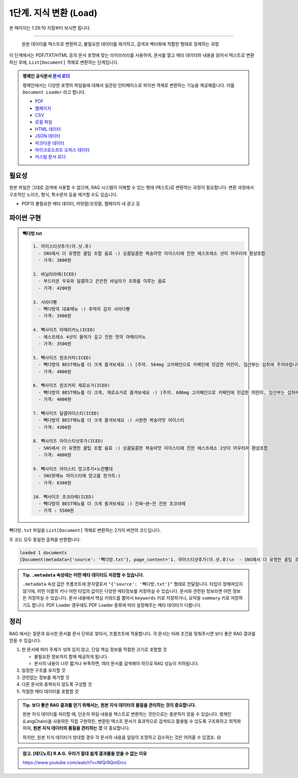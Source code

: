 1단계. 지식 변환 (Load)
============================

본 페이지는 1:29:10 지점부터 보시면 됩니다.

.. raw:: html

  <div class="video-container">
    <iframe
        src="https://www.youtube.com/embed/aI-Dt4wSgLY?start=5350"
        frameborder="0"
        allowfullscreen>
    </iframe>
  </div>

----

  원본 데이터를 텍스트로 변환하고, 불필요한 데이터를 제거하고, 검색과 벡터화에 적합한 형태로 정제하는 과정

이 단계에서는 PDF/TXT/HTML 등의 문서 포맷에 맞는 라이브러리를 사용하여, 문서를 열고 메타 데이터와 내용을 읽어서 텍스트로 변환하신 후에,
``List[Document]`` 객체로 변환하는 단계입니다.

.. admonition:: 랭체인 공식문서 `문서 로더 <https://python.langchain.com/docs/how_to/#document-loaders>`_

   랭체인에서는 다양한 포맷의 파일들에 대해서 일관된 인터페이스로 파이썬 객체로 변환하는 기능을 제공해줍니다. 이를 ``Document Loader`` 라고 합니다.

   * `PDF <https://python.langchain.com/docs/how_to/document_loader_pdf/>`_
   * `웹페이지 <https://python.langchain.com/docs/how_to/document_loader_web/>`_
   * `CSV <https://python.langchain.com/docs/how_to/document_loader_csv/>`_
   * `로컬 파일 <https://python.langchain.com/docs/how_to/document_loader_directory/>`_
   * `HTML 데이터 <https://python.langchain.com/docs/how_to/document_loader_html/>`_
   * `JSON 데이터 <https://python.langchain.com/docs/how_to/document_loader_json/>`_
   * `마크다운 데이터 <https://python.langchain.com/docs/how_to/document_loader_markdown/>`_
   * `마이크로소프트 오피스 데이터 <https://python.langchain.com/docs/how_to/document_loader_office_file/>`_
   * `커스텀 문서 로더 <https://python.langchain.com/docs/how_to/document_loader_custom/>`_


필요성
------

원본 파일은 그대로 검색에 사용할 수 없으며, RAG 시스템이 이해할 수 있는 형태 (텍스트)로 변환하는 과정이 필요합니다.
변환 과정에서 구조적인 노이즈, 형식, 특수문자 등을 제거할 수도 있습니다.

* PDF의 불필요한 메타 데이터, 머릿말/꼬릿말, 웹페이지 내 광고 등


파이썬 구현
----------------

.. admonition:: 빽다방.txt
   :class: dropdown

   .. code-block:: text

    1. 아이스티샷추가(아.샷.추)
      - SNS에서 더 유명한 꿀팁 조합 음료 :) 상콤달콤한 복숭아맛 아이스티에 진한 에스프레소 샷이 어우러져 환상조합
      - 가격: 3800원

    2. 바닐라라떼(ICED)
      - 부드러운 우유와 달콤하고 은은한 바닐라가 조화를 이루는 음료
      - 가격: 4200원

    3. 사라다빵
      - 빽다방의 대표메뉴 :) 추억의 감자 사라다빵
      - 가격: 3900원

    4. 빽사이즈 아메리카노(ICED)
      - 에스프레소 4샷이 들어가 깊고 진한 맛의 아메리카노
      - 가격: 3500원

    5. 빽사이즈 원조커피(ICED)
      - 빽다방의 BEST메뉴를 더 크게 즐겨보세요 :) [주의. 564mg 고카페인으로 카페인에 민감한 어린이, 임산부는 섭취에 주의바랍니다]
      - 가격: 4000원

    6. 빽사이즈 원조커피 제로슈거(ICED)
      - 빽다방의 BEST메뉴를 더 크게, 제로슈거로 즐겨보세요 :) [주의. 686mg 고카페인으로 카페인에 민감한 어린이, 임산부는 섭취에 주의바랍니다]
      - 가격: 4000원

    7. 빽사이즈 달콤아이스티(ICED)
      - 빽다방의 BEST메뉴를 더 크게 즐겨보세요 :) 시원한 복숭아맛 아이스티
      - 가격: 4300원

    8. 빽사이즈 아이스티샷추가(ICED)
      - SNS에서 더 유명한 꿀팁 조합 음료 :) 상콤달콤한 복숭아맛 아이스티에 진한 에스프레소 2샷이 어우러져 환상조합
      - 가격: 4800원

    9. 빽사이즈 아이스티 망고추가+노란빨대
      - SNS핫메뉴 아이스티에 망고를 한가득:)
      - 가격: 6300원

    10. 빽사이즈 초코라떼(ICED)
      - 빽다방의 BEST메뉴를 더 크게 즐겨보세요 :) 진짜~완~전 진한 초코라떼
      - 가격 : 5500원

``빽다방.txt`` 파일을 ``List[Document]`` 객체로 변환하는 2가지 버전의 코드입니다.

.. tab-set::

   .. tab-item:: 파이썬 코드로 직접 문서 변환

      .. code-block:: python
         :linenos:

         from typing import List
         from pprint import pprint
         from langchain_core.documents import Document

         def load() -> List[Document]:
             file_path = "빽다방.txt"
             지식: str = open(file_path, "rt", encoding="utf-8").read()
             docs = [
                 Document(
                     # 의미있는 메타데이터가 있다면, 맘껏 더 담으시면 됩니다.
                     metadata={"source": file_path},
                     page_content=지식,
                 )
             ]
             return docs

         doc_list = load()
         print(f"loaded {len(doc_list)} documents")
         pprint(doc_list)

   .. tab-item:: 랭체인을 활용해서 문서 변환

      .. code-block:: python
         :linenos:
         :emphasize-lines: 5-7,11-13

         from typing import List
         from pprint import pprint
         from langchain_core.documents import Document

         # 예전에는 `langchain` 라이브러리 기본에서 다양한 `Loader`를 지원했지만,
         # 요즘은 `langchain-community` 라이브러리 등 외부 라이브러리로 지원하는 경우가 많습니다.
         from langchain_community.document_loaders import TextLoader

         # 앞선 "파이썬 코드로 직접 문서 변환" 코드와 동일한 동작
         def load() -> List[Document]:
             file_path = "빽다방.txt"
             loader = TextLoader(file_path=file_path)
             docs: List[Document] = loader.load()
             return docs

         doc_list = load()
         print(f"loaded {len(doc_list)} documents")
         pprint(doc_list)

두 코드 모두 동일한 출력을 반환합니다.

.. code-block:: text

   loaded 1 documents
   [Document(metadata={'source': '빽다방.txt'}, page_content='1. 아이스티샷추가(아.샷.추)\n  - SNS에서 더 유명한 꿀팁 조합 음료 :) 상콤달콤한 복숭아맛 아이스티에 진한 에스프레소 샷이 어우러져 환상조합\n  - 가격: 3800원\n\n2. 바닐라라떼(ICED)\n  - 부드러운 우유와 달콤하고 은은한 바닐라가 조화를 이루는 음료\n  - 가격: 4200원\n\n3. 사라다빵\n  - 빽다방의 대표메뉴 :) 추억의 감자 사라다빵\n  - 가격: 3900원\n\n4. 빽사이즈 아메리카노(ICED)\n  - 에스프레소 4샷이 들어가 깊고 진한 맛의 아메리카노\n  - 가격: 3500원\n\n5. 빽사이즈 원조커피(ICED)\n  - 빽다방의 BEST메뉴를 더 크게 즐겨보세요 :) [주의. 564mg 고카페인으로 카페인에 민감한 어린이, 임산부는 섭취에 주의바랍니다]\n  - 가격: 4000원\n\n6. 빽사이즈 원조커피 제로슈거(ICED)\n  - 빽다방의 BEST메뉴를 더 크게, 제로슈거로 즐겨보세요 :) [주의. 686mg 고카페인으로 카페인에 민감한 어린이, 임산부는 섭취에 주의바랍니다]\n  - 가격: 4000원\n\n7. 빽사이즈 달콤아이스티(ICED)\n  - 빽다방의 BEST메뉴를 더 크게 즐겨보세요 :) 시원한 복숭아맛 아이스티\n  - 가격: 4300원\n\n8. 빽사이즈 아이스티샷추가(ICED)\n  - SNS에서 더 유명한 꿀팁 조합 음료 :) 상콤달콤한 복숭아맛 아이스티에 진한 에스프레소 2샷이 어우러져 환상조합\n  - 가격: 4800원\n\n9. 빽사이즈 아이스티 망고추가+노란빨대\n  - SNS핫메뉴 아이스티에 망고를 한가득:)\n  - 가격: 6300원\n\n10. 빽사이즈 초코라떼(ICED)\n  - 빽다방의 BEST메뉴를 더 크게 즐겨보세요 :) 진짜~완~전 진한 초코라떼\n  - 가격 : 5500원\n')]

.. admonition:: Tip. ``.metadata`` 속성에는 어떤 메타 데이터도 저장할 수 있습니다.
   :class: tip

   ``.metadata`` 속성 값은 프롬프트에 문자열로서 ``"{'source': '빽다방.txt'}"`` 형태로 전달됩니다.
   타입이 정해져있지 않기에, 어떤 이름의 키나 어떤 타입의 값이든 다양한 메타정보를 저장하실 수 있습니다.
   문서와 관련된 정보라면 어떤 정보든 저장하실 수 있습니다.
   문서 내용에서 핵심 키워드를 뽑아서 ``keywords`` 키로 저장하거나, 요약을 ``summary`` 키로 저장하기도 합니다.
   PDF Loader 경우에도 PDF Loader 종류에 따라 설정해주는 메타 데이터가 다릅니다.


정리
-----

RAG 에서는 질문과 유사한 문서를 문서 단위로 찾아서, 프롬프트에 적용합니다.
각 문서는 아래 조건을 맞춰주시면 보다 좋은 RAG 결과를 얻을 수 있습니다.

1. 한 문서에 여러 주제가 섞여 있지 않고, 단일 핵심 정보를 적절한 크기로 포함할 것

   * 불필요한 정보까지 함께 제공하게 됩니다.
   * 문서의 내용이 너무 짧거나 부족하면, 여러 문서를 검색해야 하므로 RAG 성능이 저하됩니다.

2. 일정한 구조를 유지할 것

3. 관련없는 정보를 제거할 것

4. 다른 문서와 중복되지 않도록 구성할 것

5. 적절한 메타 데이터를 포함할 것


.. admonition:: Tip. 보다 좋은 RAG 결과를 얻기 위해서는, 원본 지식 데이터의 품질을 관리하는 것이 중요합니다.
   :class: tip

   원본 지식 데이터를 처리할 때, 단순히 파일 내용을 텍스트로 변환하는 것만으로는 충분하지 않을 수 있습니다.
   랭체인(LangChain)을 사용하든 직접 구현하든, 변환된 텍스트 문서가 효과적으로 검색되고 활용될 수 있도록 구조화하고 최적화하여,
   **원본 지식 데이터의 품질을 관리하는 것** 이 중요합니다.

   하지만, 원본 지식 데이터가 방대할 경우 각 문서의 내용을 일일이 조정하고 검수하는 것은 어려울 수 있겠죠. 😢


.. admonition:: 참고. [테디노트] R.A.G. 우리가 절대 쉽게 결과물을 얻을 수 없는 이유

   https://www.youtube.com/watch?v=NfQrRQmDrcc
